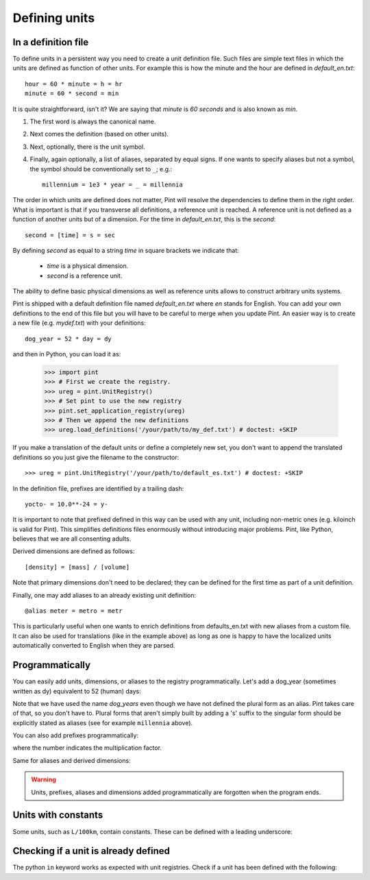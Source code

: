 .. _defining:

Defining units
==============


In a definition file
--------------------

To define units in a persistent way you need to create a unit definition file.
Such files are simple text files in which the units are defined as function of
other units. For example this is how the minute and the hour are defined in
`default_en.txt`::

    hour = 60 * minute = h = hr
    minute = 60 * second = min

It is quite straightforward, isn't it? We are saying that `minute` is
`60 seconds` and is also known as `min`.

1. The first word is always the canonical name.
2. Next comes the definition (based on other units).
3. Next, optionally, there is the unit symbol.
4. Finally, again optionally, a list of aliases, separated by equal signs.
   If one wants to specify aliases but not a symbol, the symbol should be
   conventionally set to ``_``; e.g.::

        millennium = 1e3 * year = _ = millennia

The order in which units are defined does not matter, Pint will resolve the
dependencies to define them in the right order. What is important is that if
you transverse all definitions, a reference unit is reached. A reference unit
is not defined as a function of another units but of a dimension. For the time
in `default_en.txt`, this is the `second`::

    second = [time] = s = sec

By defining `second` as equal to a string `time` in square brackets we indicate
that:

 * `time` is a physical dimension.
 * `second` is a reference unit.

The ability to define basic physical dimensions as well as reference units
allows to construct arbitrary units systems.

Pint is shipped with a default definition file named `default_en.txt` where
`en` stands for English. You can add your own definitions to the end of this
file but you will have to be careful to merge when you update Pint. An easier
way is to create a new file (e.g. `mydef.txt`) with your definitions::

   dog_year = 52 * day = dy

and then in Python, you can load it as:

   >>> import pint
   >>> # First we create the registry.
   >>> ureg = pint.UnitRegistry()
   >>> # Set pint to use the new registry
   >>> pint.set_application_registry(ureg)
   >>> # Then we append the new definitions
   >>> ureg.load_definitions('/your/path/to/my_def.txt') # doctest: +SKIP

If you make a translation of the default units or define a completely new set,
you don't want to append the translated definitions so you just give the
filename to the constructor::

   >>> ureg = pint.UnitRegistry('/your/path/to/default_es.txt') # doctest: +SKIP

In the definition file, prefixes are identified by a trailing dash::

   yocto- = 10.0**-24 = y-

It is important to note that prefixed defined in this way can be used with any
unit, including non-metric ones (e.g. kiloinch is valid for Pint). This
simplifies definitions files enormously without introducing major problems.
Pint, like Python, believes that we are all consenting adults.

Derived dimensions are defined as follows::

    [density] = [mass] / [volume]

Note that primary dimensions don't need to be declared; they can be
defined for the first time as part of a unit definition.

Finally, one may add aliases to an already existing unit definition::

    @alias meter = metro = metr

This is particularly useful when one wants to enrich definitions from defaults_en.txt
with new aliases from a custom file. It can also be used for translations (like in the
example above) as long as one is happy to have the localized units automatically
converted to English when they are parsed.


Programmatically
----------------

You can easily add units, dimensions, or aliases to the registry programmatically.
Let's add a dog_year (sometimes written as dy) equivalent to 52 (human) days:

.. doctest::

   >>> import pint
   >>> # We first instantiate the registry.
   >>> # If we do not provide any parameter, the default unit definitions are used.
   >>> ureg = pint.UnitRegistry()
   >>> pint.set_application_registry(ureg)
   >>> Q_ = ureg.Quantity

   # Here we add the unit
   >>> ureg.define('dog_year = 52 * day = dy')

   # We create a quantity based on that unit and we convert to years.
   >>> lassie_lifespan = Q_(10, 'year')
   >>> print(lassie_lifespan.to('dog_years'))
   70.240384... dog_year

Note that we have used the name `dog_years` even though we have not defined the
plural form as an alias. Pint takes care of that, so you don't have to.
Plural forms that aren't simply built by adding a 's' suffix to the singular form
should be explicitly stated as aliases (see for example ``millennia`` above).

You can also add prefixes programmatically:

.. doctest::

   >>> ureg.define('myprefix- = 30 = my-')

where the number indicates the multiplication factor.

Same for aliases and derived dimensions:

.. doctest::

   >>> ureg.define('@alias meter = metro = metr')
   >>> ureg.define('[hypervolume] = [length] ** 4')


.. warning::
   Units, prefixes, aliases and dimensions added programmatically are forgotten when the
   program ends.


Units with constants
--------------------

Some units, such as ``L/100km``, contain constants. These can be defined with a
leading underscore:

.. doctest::

   >>> ureg.define('_100km = 100 * kilometer')
   >>> ureg.define('mpg = 1 * mile / gallon')
   >>> fuel_ec_europe = 5 * ureg.L / ureg._100km
   >>> fuel_ec_us = (1 / fuel_ec_europe).to(ureg.mpg)


Checking if a unit is already defined
-------------------------------------

The python ``in`` keyword works as expected with unit registries. Check if
a unit has been defined with the following:

.. doctest::

   >>> 'MHz' in ureg
   True
   >>> 'gigatrees' in ureg
   False
